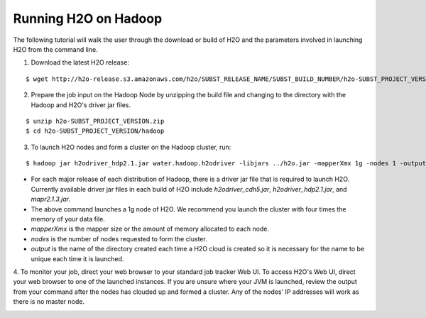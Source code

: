 .. _Hadoop_Tutorial:

Running H2O on Hadoop
=====================

The following tutorial will walk the user through the download or build of H2O and the parameters involved in launching H2O from the command line.


1. Download the latest H2O release:

::

  $ wget http://h2o-release.s3.amazonaws.com/h2o/SUBST_RELEASE_NAME/SUBST_BUILD_NUMBER/h2o-SUBST_PROJECT_VERSION.zip


2. Prepare the job input on the Hadoop Node by unzipping the build file and changing to the directory with the Hadoop and H2O's driver jar files.

::

  $ unzip h2o-SUBST_PROJECT_VERSION.zip
  $ cd h2o-SUBST_PROJECT_VERSION/hadoop



3. To launch H2O nodes and form a cluster on the Hadoop cluster, run:

::

  $ hadoop jar h2odriver_hdp2.1.jar water.hadoop.h2odriver -libjars ../h2o.jar -mapperXmx 1g -nodes 1 -output hdfsOutputDirName

- For each major release of each distribution of Hadoop, there is a driver jar file that is required to launch H2O. Currently available driver jar files in each build of H2O include `h2odriver_cdh5.jar`, `h2odriver_hdp2.1.jar`, and `mapr2.1.3.jar`.

- The above command launches a 1g node of H2O. We recommend you launch the cluster with four times the memory of your data file.

- *mapperXmx* is the mapper size or the amount of memory allocated to each node.

- *nodes* is the number of nodes requested to form the cluster.

- *output* is the name of the directory created each time a H2O cloud is created so it is necessary for the name to be unique each time it is launched.

4. To monitor your job, direct your web browser to your standard job tracker Web UI.
To access H2O's Web UI, direct your web browser to one of the launched instances. If you are unsure where your JVM is launched,
review the output from your command after the nodes has clouded up and formed a cluster. Any of the nodes' IP addresses will work as there is no master node.

.. image:: hadoop_cmd_output.png
    :width: 100 %

